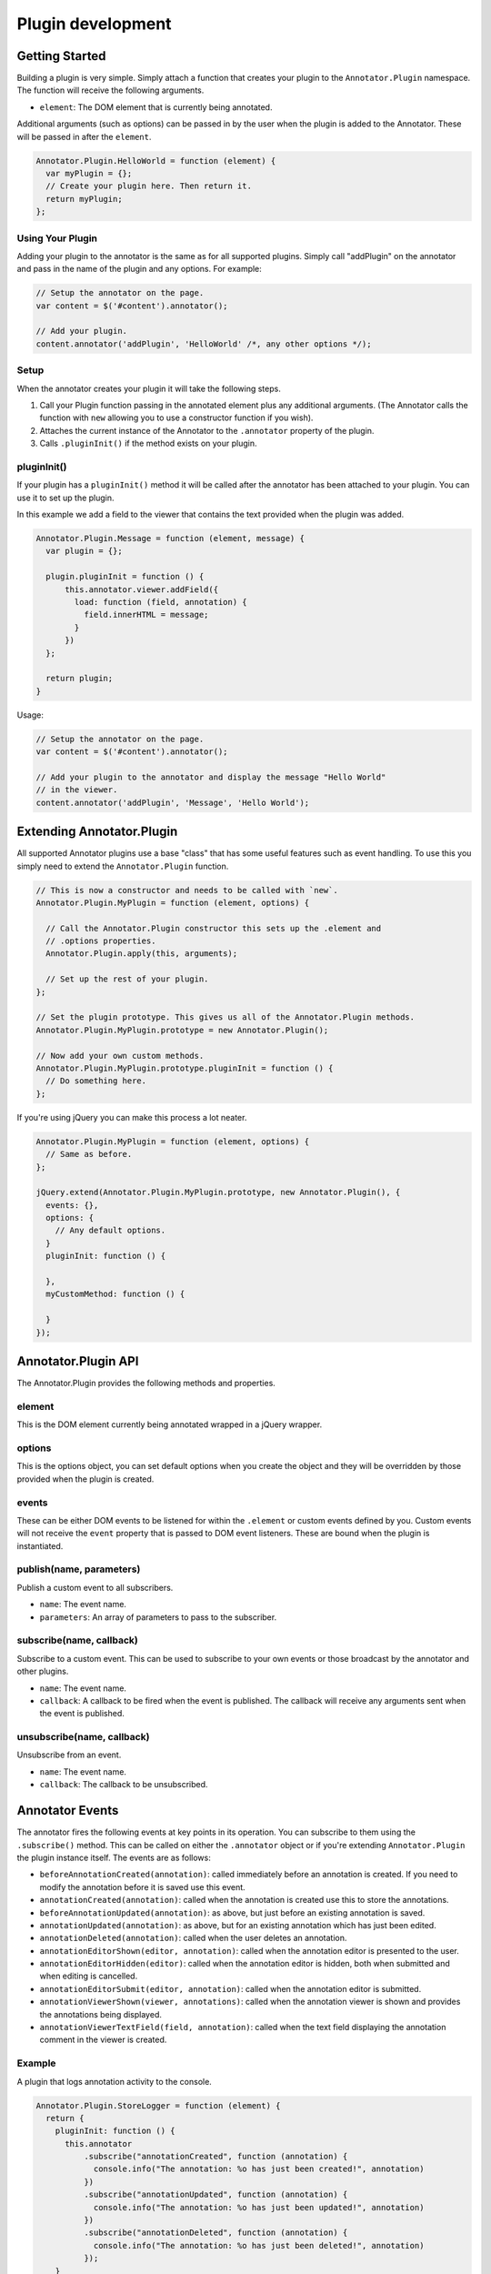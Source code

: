 .. _plugin development:
Plugin development
==================

Getting Started
---------------

Building a plugin is very simple. Simply attach a function that creates
your plugin to the ``Annotator.Plugin`` namespace. The function will
receive the following arguments.

-  ``element``: The DOM element that is currently being annotated.

Additional arguments (such as options) can be passed in by the user when
the plugin is added to the Annotator. These will be passed in after the
``element``.

.. code:: javascript

      Annotator.Plugin.HelloWorld = function (element) {
        var myPlugin = {};
        // Create your plugin here. Then return it.
        return myPlugin;
      };

Using Your Plugin
~~~~~~~~~~~~~~~~~

Adding your plugin to the annotator is the same as for all supported
plugins. Simply call "addPlugin" on the annotator and pass in the name
of the plugin and any options. For example:

.. code:: javascript

      // Setup the annotator on the page.
      var content = $('#content').annotator();

      // Add your plugin.
      content.annotator('addPlugin', 'HelloWorld' /*, any other options */);

Setup
~~~~~

When the annotator creates your plugin it will take the following steps.

1. Call your Plugin function passing in the annotated element plus any
   additional arguments. (The Annotator calls the function with ``new``
   allowing you to use a constructor function if you wish).
2. Attaches the current instance of the Annotator to the ``.annotator``
   property of the plugin.
3. Calls ``.pluginInit()`` if the method exists on your plugin.

pluginInit()
~~~~~~~~~~~~

If your plugin has a ``pluginInit()`` method it will be called after the
annotator has been attached to your plugin. You can use it to set up the
plugin.

In this example we add a field to the viewer that contains the text
provided when the plugin was added.

.. code:: javascript

      Annotator.Plugin.Message = function (element, message) {
        var plugin = {};

        plugin.pluginInit = function () {
            this.annotator.viewer.addField({
              load: function (field, annotation) {
                field.innerHTML = message;
              }
            })
        };

        return plugin;
      }

Usage:

.. code:: javascript

      // Setup the annotator on the page.
      var content = $('#content').annotator();

      // Add your plugin to the annotator and display the message "Hello World"
      // in the viewer.
      content.annotator('addPlugin', 'Message', 'Hello World');

Extending Annotator.Plugin
--------------------------

All supported Annotator plugins use a base "class" that has some useful
features such as event handling. To use this you simply need to extend
the ``Annotator.Plugin`` function.

.. code:: javascript

      // This is now a constructor and needs to be called with `new`.
      Annotator.Plugin.MyPlugin = function (element, options) {

        // Call the Annotator.Plugin constructor this sets up the .element and
        // .options properties.
        Annotator.Plugin.apply(this, arguments);

        // Set up the rest of your plugin.
      };

      // Set the plugin prototype. This gives us all of the Annotator.Plugin methods.
      Annotator.Plugin.MyPlugin.prototype = new Annotator.Plugin();

      // Now add your own custom methods.
      Annotator.Plugin.MyPlugin.prototype.pluginInit = function () {
        // Do something here.
      };

If you're using jQuery you can make this process a lot neater.

.. code:: javascript

    Annotator.Plugin.MyPlugin = function (element, options) {
      // Same as before.
    };

    jQuery.extend(Annotator.Plugin.MyPlugin.prototype, new Annotator.Plugin(), {
      events: {},
      options: {
        // Any default options.
      }
      pluginInit: function () {

      },
      myCustomMethod: function () {

      }
    });

Annotator.Plugin API
--------------------

The Annotator.Plugin provides the following methods and properties.

element
~~~~~~~

This is the DOM element currently being annotated wrapped in a jQuery
wrapper.

options
~~~~~~~

This is the options object, you can set default options when you create
the object and they will be overridden by those provided when the plugin
is created.

events
~~~~~~

These can be either DOM events to be listened for within the
``.element`` or custom events defined by you. Custom events will not
receive the ``event`` property that is passed to DOM event listeners.
These are bound when the plugin is instantiated.

publish(name, parameters)
~~~~~~~~~~~~~~~~~~~~~~~~~

Publish a custom event to all subscribers.

-  ``name``: The event name.
-  ``parameters``: An array of parameters to pass to the subscriber.

subscribe(name, callback)
~~~~~~~~~~~~~~~~~~~~~~~~~

Subscribe to a custom event. This can be used to subscribe to your own
events or those broadcast by the annotator and other plugins.

-  ``name``: The event name.
-  ``callback``: A callback to be fired when the event is published. The
   callback will receive any arguments sent when the event is published.

unsubscribe(name, callback)
~~~~~~~~~~~~~~~~~~~~~~~~~~~

Unsubscribe from an event.

-  ``name``: The event name.
-  ``callback``: The callback to be unsubscribed.

Annotator Events
----------------

The annotator fires the following events at key points in its operation.
You can subscribe to them using the ``.subscribe()`` method. This can be
called on either the ``.annotator`` object or if you're extending
``Annotator.Plugin`` the plugin instance itself. The events are as
follows:

-  ``beforeAnnotationCreated(annotation)``: called immediately before an
   annotation is created. If you need to modify the annotation before it
   is saved use this event.
-  ``annotationCreated(annotation)``: called when the annotation is
   created use this to store the annotations.
-  ``beforeAnnotationUpdated(annotation)``: as above, but just before an
   existing annotation is saved.
-  ``annotationUpdated(annotation)``: as above, but for an existing
   annotation which has just been edited.
-  ``annotationDeleted(annotation)``: called when the user deletes an
   annotation.
-  ``annotationEditorShown(editor, annotation)``: called when the
   annotation editor is presented to the user.
-  ``annotationEditorHidden(editor)``: called when the annotation editor
   is hidden, both when submitted and when editing is cancelled.
-  ``annotationEditorSubmit(editor, annotation)``: called when the
   annotation editor is submitted.
-  ``annotationViewerShown(viewer, annotations)``: called when the
   annotation viewer is shown and provides the annotations being
   displayed.
-  ``annotationViewerTextField(field, annotation)``: called when the
   text field displaying the annotation comment in the viewer is
   created.

Example
~~~~~~~

A plugin that logs annotation activity to the console.

.. code:: javascript

      Annotator.Plugin.StoreLogger = function (element) {
        return {
          pluginInit: function () {
            this.annotator
                .subscribe("annotationCreated", function (annotation) {
                  console.info("The annotation: %o has just been created!", annotation)
                })
                .subscribe("annotationUpdated", function (annotation) {
                  console.info("The annotation: %o has just been updated!", annotation)
                })
                .subscribe("annotationDeleted", function (annotation) {
                  console.info("The annotation: %o has just been deleted!", annotation)
                });
          }
        }
      };


